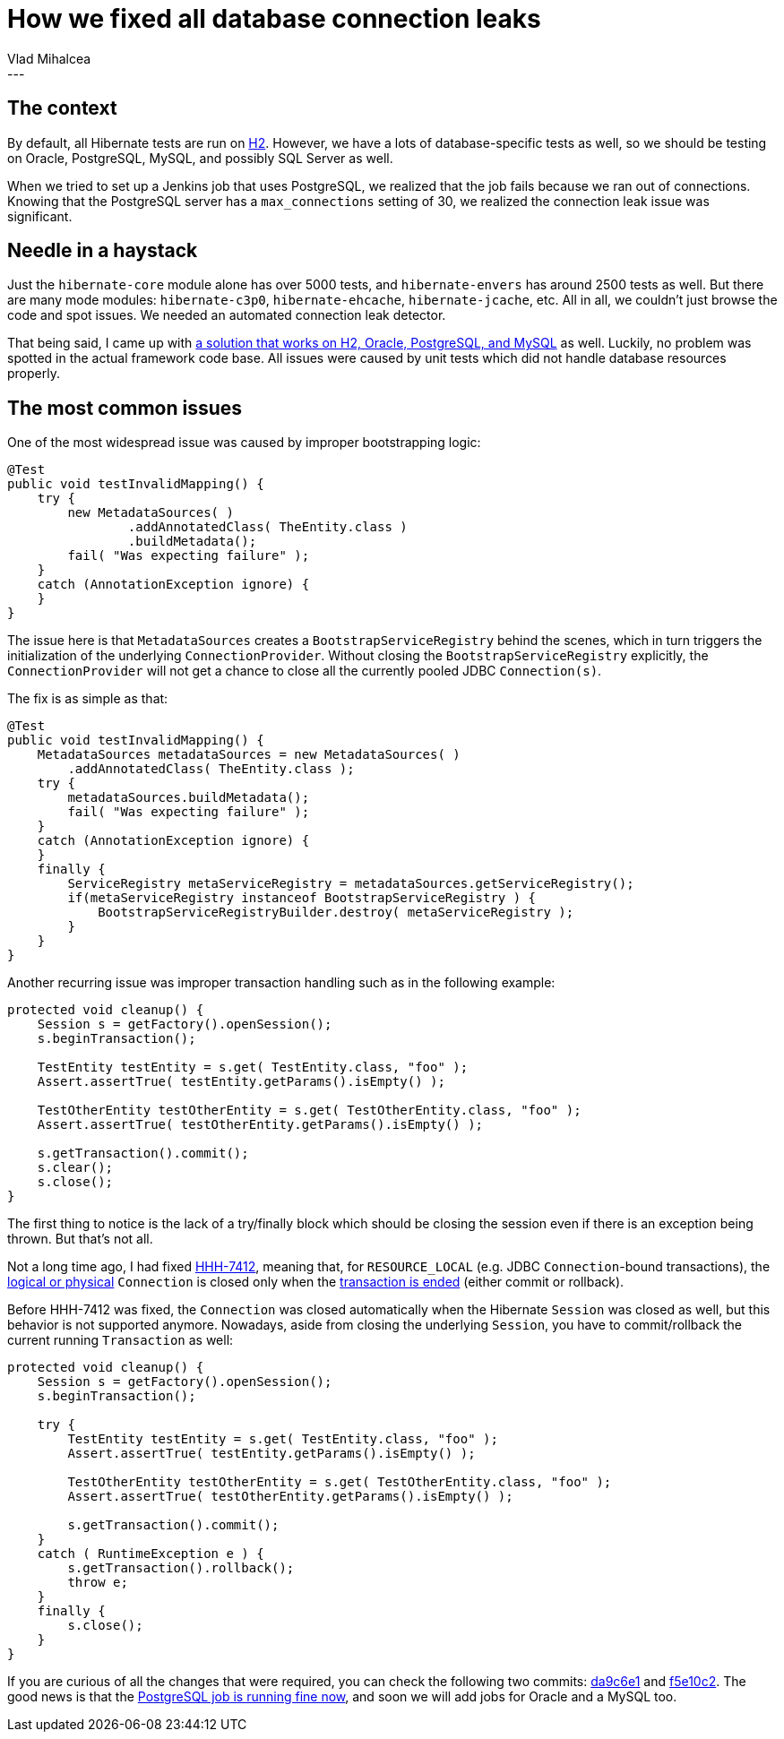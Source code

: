 = How we fixed all database connection leaks
Vlad Mihalcea
:awestruct-tags: [ "Discussions", "Hibernate ORM" ]
:awestruct-layout: blog-post
---

== The context

By default, all Hibernate tests are run on http://www.h2database.com/html/main.html[H2].
However, we have a lots of database-specific tests as well, so we should be testing on Oracle, PostgreSQL, MySQL, and possibly SQL Server as well.

When we tried to set up a Jenkins job that uses PostgreSQL, we realized that the job fails because we ran out of connections.
Knowing that the PostgreSQL server has a `max_connections` setting of 30, we realized the connection leak issue was significant.

== Needle in a haystack

Just the `hibernate-core` module alone has over 5000 tests, and `hibernate-envers` has around 2500 tests as well.
But there are many mode modules: `hibernate-c3p0`, `hibernate-ehcache`, `hibernate-jcache`, etc.
All in all, we couldn't just browse the code and spot issues.
We needed an automated connection leak detector.

That being said, I came up with https://vladmihalcea.com/2016/07/12/the-best-way-to-detect-database-connection-leaks/[a solution that works on H2, Oracle, PostgreSQL, and MySQL] as well.
Luckily, no problem was spotted in the actual framework code base.
All issues were caused by unit tests which did not handle database resources properly.

== The most common issues

One of the most widespread issue was caused by improper bootstrapping logic:

[source,java]
----
@Test
public void testInvalidMapping() {
    try {
        new MetadataSources( )
                .addAnnotatedClass( TheEntity.class )
                .buildMetadata();
        fail( "Was expecting failure" );
    }
    catch (AnnotationException ignore) {
    }
}
----

The issue here is that `MetadataSources` creates a `BootstrapServiceRegistry` behind the scenes, which in turn triggers the initialization of the underlying `ConnectionProvider`.
Without closing the `BootstrapServiceRegistry` explicitly, the `ConnectionProvider` will not get a chance to close all the currently pooled JDBC `Connection(s)`.

The fix is as simple as that:

[source,java]
----
@Test
public void testInvalidMapping() {
    MetadataSources metadataSources = new MetadataSources( )
        .addAnnotatedClass( TheEntity.class );
    try {
        metadataSources.buildMetadata();
        fail( "Was expecting failure" );
    }
    catch (AnnotationException ignore) {
    }
    finally {
        ServiceRegistry metaServiceRegistry = metadataSources.getServiceRegistry();
        if(metaServiceRegistry instanceof BootstrapServiceRegistry ) {
            BootstrapServiceRegistryBuilder.destroy( metaServiceRegistry );
        }
    }
}
----

Another recurring issue was improper transaction handling such as in the following example:

[source,java]
----
protected void cleanup() {
    Session s = getFactory().openSession();
    s.beginTransaction();

    TestEntity testEntity = s.get( TestEntity.class, "foo" );
    Assert.assertTrue( testEntity.getParams().isEmpty() );

    TestOtherEntity testOtherEntity = s.get( TestOtherEntity.class, "foo" );
    Assert.assertTrue( testOtherEntity.getParams().isEmpty() );

    s.getTransaction().commit();
    s.clear();
    s.close();
}
----

The first thing to notice is the lack of a try/finally block which should be closing the session even if there is an exception being thrown.
But that's not all.

Not a long time ago, I had fixed https://hibernate.atlassian.net/browse/HHH-7412[HHH-7412], meaning that, for `RESOURCE_LOCAL` (e.g. JDBC `Connection`-bound transactions),
the https://vladmihalcea.com/2014/12/23/a-beginners-guide-to-transaction-isolation-levels-in-enterprise-java/[logical or physical] `Connection` is closed only when the https://vladmihalcea.com/2014/01/05/a-beginners-guide-to-acid-and-database-transactions/[transaction is ended] (either commit or rollback).

Before HHH-7412 was fixed, the `Connection` was closed automatically when the Hibernate `Session` was closed as well, but this behavior is not supported anymore.
Nowadays, aside from closing the underlying `Session`, you have to commit/rollback the current running `Transaction` as well:

[source,java]
----
protected void cleanup() {
    Session s = getFactory().openSession();
    s.beginTransaction();

    try {
        TestEntity testEntity = s.get( TestEntity.class, "foo" );
        Assert.assertTrue( testEntity.getParams().isEmpty() );

        TestOtherEntity testOtherEntity = s.get( TestOtherEntity.class, "foo" );
        Assert.assertTrue( testOtherEntity.getParams().isEmpty() );

        s.getTransaction().commit();
    }
    catch ( RuntimeException e ) {
        s.getTransaction().rollback();
        throw e;
    }
    finally {
        s.close();
    }
}
----

If you are curious of all the changes that were required, you can check the following two commits: https://github.com/hibernate/hibernate-orm/commit/da9c6e160d6800a506fc1197db5caffb78382fba[da9c6e1] and https://github.com/hibernate/hibernate-orm/commit/f5e10c29ebf103df4de7ea7b528702f0d2d9fc2a[f5e10c2].
The good news is that the http://ci.hibernate.org/view/ORM/job/hibernate-orm-master-pgsql/[PostgreSQL job is running fine now], and soon we will add jobs for Oracle and a MySQL too.


